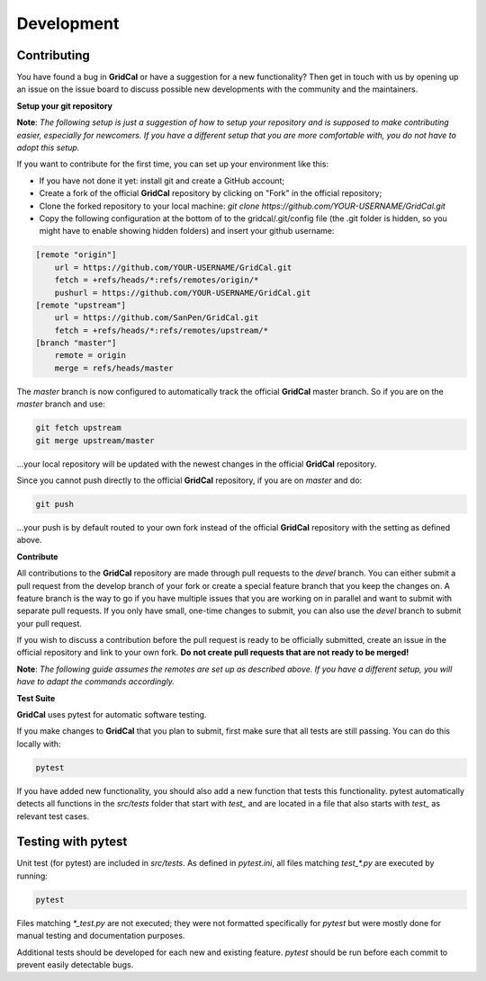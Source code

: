 .. _development:

Development
===========

Contributing
------------

You have found a bug in **GridCal** or have a suggestion for a new functionality? Then
get in touch with us by opening up an issue on the issue board to discuss possible new
developments with the community and the maintainers.

**Setup your git repository**

**Note**: *The following setup is just a suggestion of how to setup your repository*
*and is supposed to make contributing easier, especially for newcomers. If you have a*
*different setup that you are more comfortable with, you do not have to adopt this*
*setup.*

If you want to contribute for the first time, you can set up your environment like
this:

- If you have not done it yet: install git and create a GitHub account;
- Create a fork of the official **GridCal** repository by clicking on "Fork" in the official repository;
- Clone the forked repository to your local machine: `git clone https://github.com/YOUR-USERNAME/GridCal.git`
- Copy the following configuration at the bottom of to the gridcal/.git/config file (the .git folder is hidden, so you might have to enable showing hidden folders) and insert your github username:

.. code::

    [remote "origin"]
        url = https://github.com/YOUR-USERNAME/GridCal.git
        fetch = +refs/heads/*:refs/remotes/origin/*
        pushurl = https://github.com/YOUR-USERNAME/GridCal.git
    [remote "upstream"]
        url = https://github.com/SanPen/GridCal.git
        fetch = +refs/heads/*:refs/remotes/upstream/*
    [branch "master"]
        remote = origin
        merge = refs/heads/master

The `master` branch is now configured to automatically track the official **GridCal**
master branch. So if you are on the `master` branch and use:

.. code::

    git fetch upstream
    git merge upstream/master

...your local repository will be updated with the newest changes in the official
**GridCal** repository.

Since you cannot push directly to the official **GridCal** repository, if you are on
`master` and do:

.. code::

    git push

...your push is by default routed to your own fork instead of the official **GridCal**
repository with the setting as defined above.

**Contribute**

All contributions to the **GridCal** repository are made through pull requests to the
`devel` branch. You can either submit a pull request from the develop branch of your
fork or create a special feature branch that you keep the changes on. A feature branch
is the way to go if you have multiple issues that you are working on in parallel and
want to submit with separate pull requests. If you only have small, one-time changes
to submit, you can also use the `devel` branch to submit your pull request.

If you wish to discuss a contribution before the pull request is ready to be officially
submitted, create an issue in the official repository and link to your own fork. **Do**
**not create pull requests that are not ready to be merged!**

**Note**: *The following guide assumes the remotes are set up as described above. If*
*you have a different setup, you will have to adapt the commands accordingly.*

**Test Suite**

**GridCal** uses pytest for automatic software testing.

If you make changes to **GridCal** that you plan to submit, first make sure that all
tests are still passing. You can do this locally with:

.. code::

    pytest

If you have added new functionality, you should also add a new function that tests this
functionality. pytest automatically detects all functions in the `src/tests` folder
that start with `test_` and are located in a file that also starts with `test_` as
relevant test cases.

Testing with pytest
-------------------

Unit test (for pytest) are included in `src/tests`. As defined in `pytest.ini`, all
files matching `test_*.py` are executed by running:

.. code::

    pytest

Files matching `*_test.py` are not executed; they were not formatted specifically for
`pytest` but were mostly done for manual testing and documentation purposes.

Additional tests should be developed for each new and existing feature. `pytest`
should be run before each commit to prevent easily detectable bugs.
